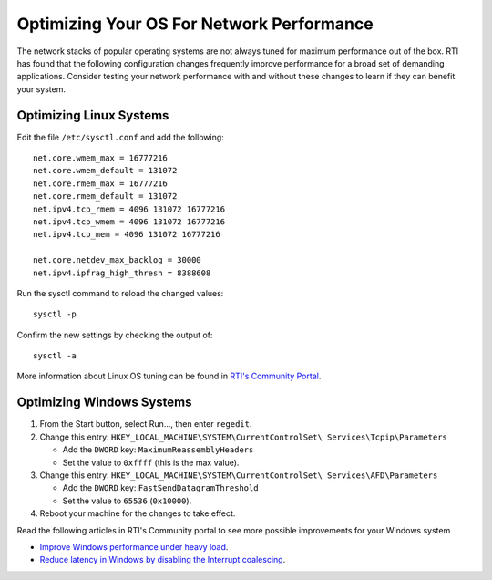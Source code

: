 .. _section-tuning_os:

Optimizing Your OS For Network Performance
==========================================

The network stacks of popular operating systems are not always tuned for
maximum performance out of the box. RTI has found that the following
configuration changes frequently improve performance for a broad set of
demanding applications. Consider testing your network performance with
and without these changes to learn if they can benefit your system.

Optimizing Linux Systems
************************

Edit the file ``/etc/sysctl.conf`` and add the following:

::

    net.core.wmem_max = 16777216
    net.core.wmem_default = 131072
    net.core.rmem_max = 16777216
    net.core.rmem_default = 131072
    net.ipv4.tcp_rmem = 4096 131072 16777216
    net.ipv4.tcp_wmem = 4096 131072 16777216
    net.ipv4.tcp_mem = 4096 131072 16777216

    net.core.netdev_max_backlog = 30000
    net.ipv4.ipfrag_high_thresh = 8388608

Run the sysctl command to reload the changed values:


::

   sysctl -p

Confirm the new settings by checking the output of:

::

   sysctl -a

More information about Linux OS tuning can be found in `RTI's Community Portal
<https://community.rti.com/howto/improve-rti-connext-dds-network-performance-linux>`__.

Optimizing Windows Systems
**************************

1. From the Start button, select Run..., then enter ``regedit``.

2. Change this entry:
   ``HKEY_LOCAL_MACHINE\SYSTEM\CurrentControlSet\ Services\Tcpip\Parameters``

   -  Add the ``DWORD`` key: ``MaximumReassemblyHeaders``
   -  Set the value to ``0xffff`` (this is the max value).

3. Change this entry:
   ``HKEY_LOCAL_MACHINE\SYSTEM\CurrentControlSet\ Services\AFD\Parameters``

   -  Add the ``DWORD`` key: ``FastSendDatagramThreshold``
   -  Set the value to ``65536`` (``0x10000``).

4. Reboot your machine for the changes to take effect.

Read the following articles in RTI's Community portal to see more possible
improvements for your Windows system

- `Improve Windows performance under heavy load <https://community.rti.com/kb/how-can-i-improve-performance-windows-under-heavy-load>`__.
- `Reduce latency in Windows by disabling the Interrupt coalescing <https://community.rti.com/kb/how-reduce-latency-windows-disabling-interrupt-coalescing>`__.